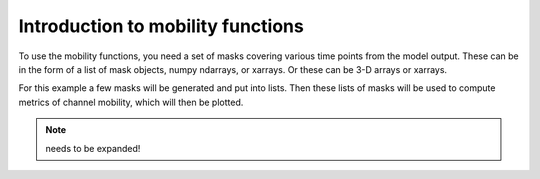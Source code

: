 .. _mobility-subject-guide:

Introduction to mobility functions
======================================

To use the mobility functions, you need a set of masks covering various time
points from the model output. These can be in the form of a list of mask
objects, numpy ndarrays, or xarrays. Or these can be 3-D arrays or xarrays.

For this example a few masks will be generated and put into lists. Then these
lists of masks will be used to compute metrics of channel mobility,
which will then be plotted.

.. note:: needs to be expanded!

.. plot::
    :include-source:
    :context: reset

    >>> golfcube = dm.sample_data.golf()
    >>> channelmask_list = []
    >>> landmask_list = []

    >>> for i in range(50, 60):
    ...     landmask_list.append(dm.mask.LandMask(
    ...         golfcube['eta'][i, ...], elevation_threshold=0))
    ...     channelmask_list.append(dm.mask.ChannelMask(
    ...         golfcube['eta'][i, ...], golfcube['velocity'][i, ...],
    ...         elevation_threshold=0, flow_threshold=0.3))

    >>> dryfrac = dm.mobility.calculate_channel_decay(
    ...     channelmask_list, landmask_list,
    ...     basevalues_idx=[0, 1, 2], window_idx=5)
    >>> Ophi = dm.mobility.calculate_planform_overlap(
    ...     channelmask_list, landmask_list,
    ...     basevalues_idx=[0, 1, 2], window_idx=5)
    >>> fr = dm.mobility.calculate_reworking_fraction(
    ...     channelmask_list, landmask_list,
    ...     basevalues_idx=[0, 1, 2], window_idx=5)
    >>> PwetA = dm.mobility.calculate_channel_abandonment(
    ...     channelmask_list,
    ...     basevalues_idx=[0, 1, 2], window_idx=5)

    >>> fig, ax = plt.subplots(2, 2)
    >>> dryfrac.plot.line(x='time', ax=ax[0, 0])
    >>> ax[0, 0].set_title('Dry Fraction')
    >>> Ophi.plot.line(x='time', ax=ax[0, 1])
    >>> ax[0, 1].set_title('Overlap Values')
    >>> fr.plot.line(x='time', ax=ax[1, 0])
    >>> ax[1, 0].set_title('Reworked Fraction')
    >>> PwetA.plot.line(x='time', ax=ax[1, 1])
    >>> ax[1, 1].set_title('Abandoned Fraction')
    >>> plt.tight_layout()
    >>> plt.show()
